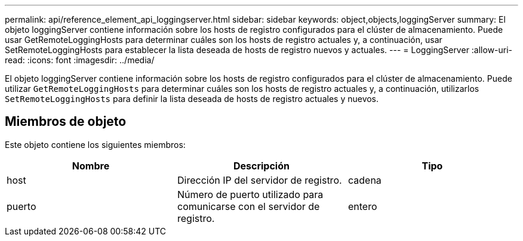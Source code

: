 ---
permalink: api/reference_element_api_loggingserver.html 
sidebar: sidebar 
keywords: object,objects,loggingServer 
summary: El objeto loggingServer contiene información sobre los hosts de registro configurados para el clúster de almacenamiento. Puede usar GetRemoteLoggingHosts para determinar cuáles son los hosts de registro actuales y, a continuación, usar SetRemoteLoggingHosts para establecer la lista deseada de hosts de registro nuevos y actuales. 
---
= LoggingServer
:allow-uri-read: 
:icons: font
:imagesdir: ../media/


[role="lead"]
El objeto loggingServer contiene información sobre los hosts de registro configurados para el clúster de almacenamiento. Puede utilizar `GetRemoteLoggingHosts` para determinar cuáles son los hosts de registro actuales y, a continuación, utilizarlos `SetRemoteLoggingHosts` para definir la lista deseada de hosts de registro actuales y nuevos.



== Miembros de objeto

Este objeto contiene los siguientes miembros:

|===
| Nombre | Descripción | Tipo 


 a| 
host
 a| 
Dirección IP del servidor de registro.
 a| 
cadena



 a| 
puerto
 a| 
Número de puerto utilizado para comunicarse con el servidor de registro.
 a| 
entero

|===